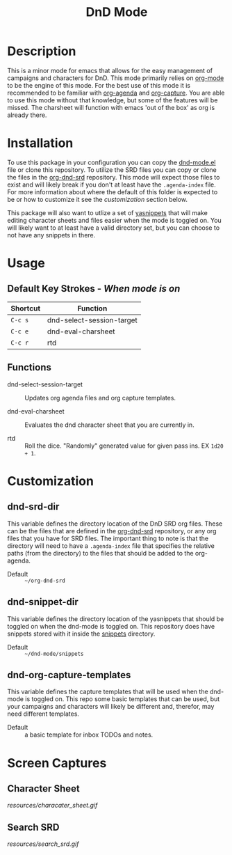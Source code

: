 #+TITLE: DnD Mode

* Description
  This is a minor mode for emacs that allows for the easy management of campaigns and characters for DnD. This mode
  primarily relies on [[https://orgmode.org/][org-mode]] to be the engine of this mode. For the best use of this mode it is recommended to be
  familiar with [[https://orgmode.org/manual/Agenda-Commands.html][org-agenda]] and [[https://orgmode.org/manual/Capture.html][org-capture]]. You are able to use this mode without that knowledge, but some of the
  features will be missed. The charsheet will function with emacs 'out of the box' as org is already there.

* Installation
  To use this package in your configuration you can copy the [[file:dnd-mode.el][dnd-mode.el]] file or clone this repository. To utilize
  the SRD files you can copy or clone the files in the [[https://github.com/WMaxZimmerman/org-dnd-srd][org-dnd-srd]] repository. This mode will expect those files
  to exist and will likely break if you don't at least have the =.agenda-index= file. For more information about
  where the default of this folder is expected to be or how to customize it see the [[*dnd-srd-dir][customization]] section below.

  This package will also want to utlize a set of [[https://github.com/joaotavora/yasnippet][yasnippets]] that will make editing character sheets and files easier
  when the mode is toggled on. You will likely want to at least have a valid directory set, but you can choose to not
  have any snippets in there.
   
* Usage
** Default Key Strokes - /When mode is on/
   | Shortcut | Function                  |
   |----------+---------------------------|
   | =C-c s=  | dnd-select-session-target |
   | =C-c e=  | dnd-eval-charsheet        |
   | =C-c r=  | rtd                       |

** Functions   
   - dnd-select-session-target ::
     Updates org agenda files and org capture templates.
     
   - dnd-eval-charsheet ::
     Evaluates the dnd character sheet that you are currently in.
     
   - rtd ::
     Roll the dice. "Randomly" generated value for given pass ins. EX =1d20 + 1=.

* Customization
** dnd-srd-dir
   This variable defines the directory location of the DnD SRD org files. These can be the files that are
   defined in the [[https://github.com/WMaxZimmerman/org-dnd-srd][org-dnd-srd]] repository, or any org files that you have for SRD files. The important thing
   to note is that the directory will need to have a =.agenda-index= file that specifies the relative paths
   (from the directory) to the files that should be added to the org-agenda.

   - Default :: =~/org-dnd-srd=

** dnd-snippet-dir
   This variable defines the directory location of the yasnippets that should be toggled on when the dnd-mode
   is toggled on. This repository does have snippets stored with it inside the [[file:snippets/][snippets]] directory.

   - Default :: =~/dnd-mode/snippets=

** dnd-org-capture-templates
   This variable defines the capture templates that will be used when the dnd-mode is toggled on. This repo
   some basic templates that can be used, but your campaigns and characters will likely be different
   and, therefor, may need different templates.

   - Default :: a basic template for inbox TODOs and notes.
     
* Screen Captures
** Character Sheet
   [[resources/characater_sheet.gif]]
   
** Search SRD
   [[resources/search_srd.gif]]
